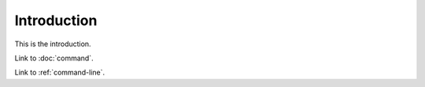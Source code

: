 .. _introduction:

Introduction
============

This is the introduction.

Link to :doc:`command`.

Link to :ref:`command-line`.
